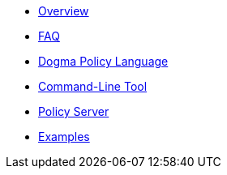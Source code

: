 * xref:docs::index.adoc[Overview]
* xref:faq::index.adoc[FAQ]
* xref:dogma::foundational-concepts.adoc[Dogma Policy Language]
* xref:cli::index.adoc[Command-Line Tool]
* xref:server::index.adoc[Policy Server]
* xref:examples::index.adoc[Examples]
